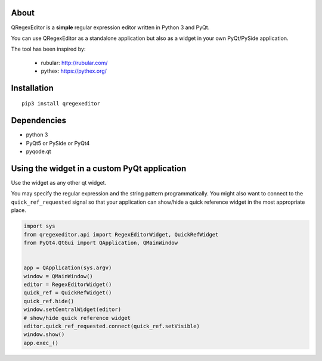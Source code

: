 About
-----

QRegexEditor is a **simple** regular expression editor written in Python 3 and
PyQt.

You can use QRegexEditor as a standalone application but also as a widget
in your own PyQt/PySide application.


The tool has been inspired by:

  - rubular: http://rubular.com/
  - pythex: https://pythex.org/




Installation
------------

::

    pip3 install qregexeditor


Dependencies
------------

- python 3
- PyQt5 or PySide or PyQt4
- pyqode.qt

Using the widget in a custom PyQt application
---------------------------------------------

Use the widget as any other qt widget.

You may specify the regular expression and the string pattern programmatically.
You might also want to connect to the ``quick_ref_requested`` signal so that your
application can show/hide a quick reference widget in the most appropriate place.


.. code-block:: python

    import sys
    from qregexeditor.api import RegexEditorWidget, QuickRefWidget
    from PyQt4.QtGui import QApplication, QMainWindow


    app = QApplication(sys.argv)
    window = QMainWindow()
    editor = RegexEditorWidget()
    quick_ref = QuickRefWidget()
    quick_ref.hide()
    window.setCentralWidget(editor)
    # show/hide quick reference widget
    editor.quick_ref_requested.connect(quick_ref.setVisible)
    window.show()
    app.exec_()
